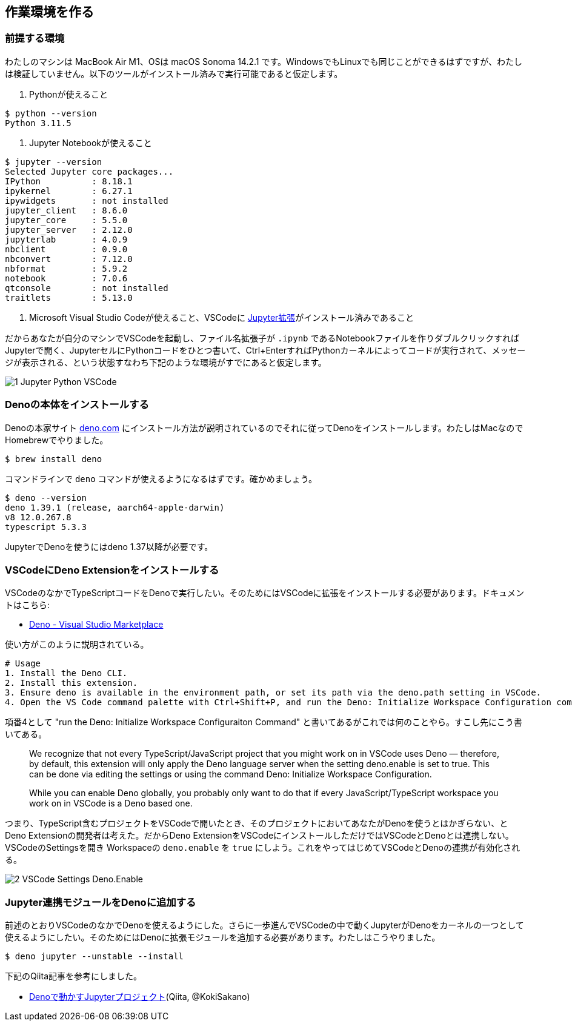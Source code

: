 == 作業環境を作る

=== 前提する環境

わたしのマシンは MacBook Air M1、OSは macOS Sonoma 14.2.1 です。WindowsでもLinuxでも同じことができるはずですが、わたしは検証していません。以下のツールがインストール済みで実行可能であると仮定します。

1. Pythonが使えること
[source]
----
$ python --version
Python 3.11.5
----

2. Jupyter Notebookが使えること
[source]
----
$ jupyter --version
Selected Jupyter core packages...
IPython          : 8.18.1
ipykernel        : 6.27.1
ipywidgets       : not installed
jupyter_client   : 8.6.0
jupyter_core     : 5.5.0
jupyter_server   : 2.12.0
jupyterlab       : 4.0.9
nbclient         : 0.9.0
nbconvert        : 7.12.0
nbformat         : 5.9.2
notebook         : 7.0.6
qtconsole        : not installed
traitlets        : 5.13.0
----

3. Microsoft Visual Studio Codeが使えること、VSCodeに link:https://marketplace.visualstudio.com/items?itemName=ms-toolsai.jupyter[Jupyter拡張]がインストール済みであること

だからあなたが自分のマシンでVSCodeを起動し、ファイル名拡張子が `.ipynb` であるNotebookファイルを作りダブルクリックすればJupyterで開く、JupyterセルにPythonコードをひとつ書いて、Ctrl+EnterすればPythonカーネルによってコードが実行されて、メッセージが表示される、という状態すなわち下記のような環境がすでにあると仮定します。

image::https://kazurayam.github.io/JavaScriptAtoZ/images/1_Jupyter_Python_VSCode.png[]

=== Denoの本体をインストールする

Denoの本家サイト link:https://deno.com/[deno.com] にインストール方法が説明されているのでそれに従ってDenoをインストールします。わたしはMacなのでHomebrewでやりました。

[source]
----
$ brew install deno
----

コマンドラインで `deno` コマンドが使えるようになるはずです。確かめましょう。

[source]
----
$ deno --version
deno 1.39.1 (release, aarch64-apple-darwin)
v8 12.0.267.8
typescript 5.3.3
----

JupyterでDenoを使うにはdeno 1.37以降が必要です。

=== VSCodeにDeno Extensionをインストールする

VSCodeのなかでTypeScriptコードをDenoで実行したい。そのためにはVSCodeに拡張をインストールする必要があります。ドキュメントはこちら:

- link:https://marketplace.visualstudio.com/items?itemName=denoland.vscode-deno[Deno - Visual Studio Marketplace]

使い方がこのように説明されている。

[source]
----
# Usage
1. Install the Deno CLI.
2. Install this extension.
3. Ensure deno is available in the environment path, or set its path via the deno.path setting in VSCode.
4. Open the VS Code command palette with Ctrl+Shift+P, and run the Deno: Initialize Workspace Configuration command.
----

項番4として "run the Deno: Initialize Workspace Configuraiton Command" と書いてあるがこれでは何のことやら。すこし先にこう書いてある。

[quote]
____
We recognize that not every TypeScript/JavaScript project that you might work on in VSCode uses Deno — therefore, by default, this extension will only apply the Deno language server when the setting deno.enable is set to true. This can be done via editing the settings or using the command Deno: Initialize Workspace Configuration.

While you can enable Deno globally, you probably only want to do that if every JavaScript/TypeScript workspace you work on in VSCode is a Deno based one.
____

つまり、TypeScript含むプロジェクトをVSCodeで開いたとき、そのプロジェクトにおいてあなたがDenoを使うとはかぎらない、とDeno Extensionの開発者は考えた。だからDeno ExtensionをVSCodeにインストールしただけではVSCodeとDenoとは連携しない。VSCodeのSettingsを開き Workspaceの `deno.enable` を `true` にしよう。これをやってはじめてVSCodeとDenoの連携が有効化される。

image::https://kazurayam.github.io/JavaScriptAtoZ/images/2_VSCode_Settings_Deno.Enable.png[]


=== Jupyter連携モジュールをDenoに追加する

前述のとおりVSCodeのなかでDenoを使えるようにした。さらに一歩進んでVSCodeの中で動くJupyterがDenoをカーネルの一つとして使えるようにしたい。そのためにはDenoに拡張モジュールを追加する必要があります。わたしはこうやりました。

[source]
----
$ deno jupyter --unstable --install
----

下記のQiita記事を参考にしました。

- link:https://qiita.com/KokiSakano/items/60c53a1b1b113d3711c2[Denoで動かすJupyterプロジェクト](Qiita, @KokiSakano)


